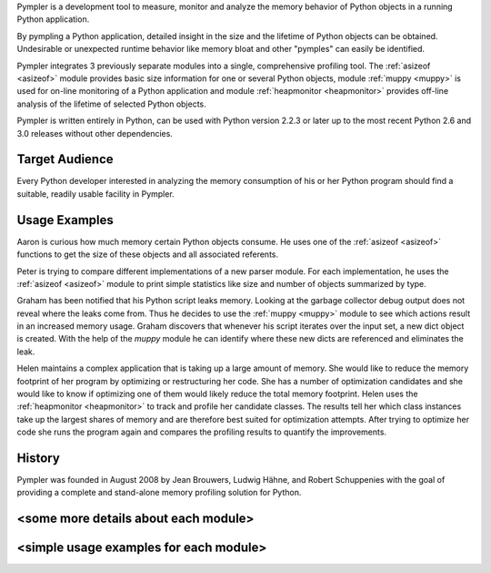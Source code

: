 Pympler is a development tool to measure, monitor and analyze the
memory behavior of Python objects in a running Python application.

By pympling a Python application, detailed insight in the size and
the lifetime of Python objects can be obtained.  Undesirable or
unexpected runtime behavior like memory bloat and other "pymples"
can easily be identified.

Pympler integrates 3 previously separate modules into a single,
comprehensive profiling tool.  The :ref:`asizeof <asizeof>` module
provides basic size information for one or several Python objects,
module :ref:`muppy <muppy>` is used for on-line monitoring of a Python
application and module :ref:`heapmonitor <heapmonitor>` provides
off-line analysis of the lifetime of selected Python objects.

Pympler is written entirely in Python, can be used with Python
version 2.2.3 or later up to the most recent Python 2.6 and 3.0
releases without other dependencies.


Target Audience
---------------

Every Python developer interested in analyzing the memory consumption
of his or her Python program should find a suitable, readily usable
facility in Pympler.


Usage Examples
--------------

Aaron is curious how much memory certain Python objects consume.  He
uses one of the :ref:`asizeof <asizeof>` functions to get the size of
these objects and all associated referents.

Peter is trying to compare different implementations of a new parser
module.  For each implementation, he uses the :ref:`asizeof <asizeof>`
module to print simple statistics like size and number of objects
summarized by type.

Graham has been notified that his Python script leaks memory. Looking at
the garbage collector debug output does not reveal where the leaks come
from.  Thus he decides to use the :ref:`muppy <muppy>` module to see which actions
result in an increased memory usage.  Graham discovers that whenever
his script iterates over the input set, a new dict object is created.
With the help of the `muppy` module he can identify where these new
dicts are referenced and eliminates the leak. 

Helen maintains a complex application that is taking up a large amount
of memory.  She would like to reduce the memory footprint of her
program by optimizing or restructuring her code.  She has a number of
optimization candidates and she would like to know if optimizing one
of them would likely reduce the total memory footprint.  Helen uses
the :ref:`heapmonitor <heapmonitor>` to track and profile her
candidate classes.  The results tell her which class instances take up
the largest shares of memory and are therefore best suited for
optimization attempts.  After trying to optimize her code she runs the
program again and compares the profiling results to quantify the
improvements.


History
-------

Pympler was founded in August 2008 by Jean Brouwers, Ludwig Hähne, and Robert
Schuppenies with the goal of providing a complete and stand-alone
memory profiling solution for Python.

<some more details about each module>
-------------------------------------

<simple usage examples for each module>
---------------------------------------
